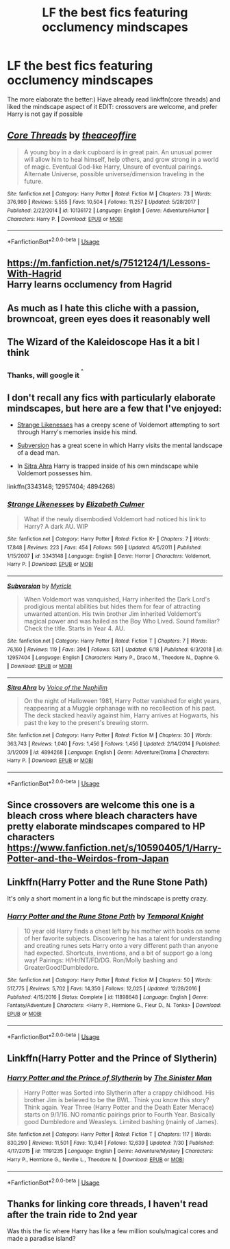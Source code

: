 #+TITLE: LF the best fics featuring occlumency mindscapes

* LF the best fics featuring occlumency mindscapes
:PROPERTIES:
:Author: luminphoenix
:Score: 6
:DateUnix: 1564107763.0
:DateShort: 2019-Jul-26
:FlairText: Request
:END:
The more elaborate the better:) Have already read linkffn(core threads) and liked the mindscape aspect of it EDIT: crossovers are welcome, and prefer Harry is not gay if possible


** [[https://www.fanfiction.net/s/10136172/1/][*/Core Threads/*]] by [[https://www.fanfiction.net/u/4665282/theaceoffire][/theaceoffire/]]

#+begin_quote
  A young boy in a dark cupboard is in great pain. An unusual power will allow him to heal himself, help others, and grow strong in a world of magic. Eventual God-like Harry, Unsure of eventual pairings. Alternate Universe, possible universe/dimension traveling in the future.
#+end_quote

^{/Site/:} ^{fanfiction.net} ^{*|*} ^{/Category/:} ^{Harry} ^{Potter} ^{*|*} ^{/Rated/:} ^{Fiction} ^{M} ^{*|*} ^{/Chapters/:} ^{73} ^{*|*} ^{/Words/:} ^{376,980} ^{*|*} ^{/Reviews/:} ^{5,555} ^{*|*} ^{/Favs/:} ^{10,504} ^{*|*} ^{/Follows/:} ^{11,257} ^{*|*} ^{/Updated/:} ^{5/28/2017} ^{*|*} ^{/Published/:} ^{2/22/2014} ^{*|*} ^{/id/:} ^{10136172} ^{*|*} ^{/Language/:} ^{English} ^{*|*} ^{/Genre/:} ^{Adventure/Humor} ^{*|*} ^{/Characters/:} ^{Harry} ^{P.} ^{*|*} ^{/Download/:} ^{[[http://www.ff2ebook.com/old/ffn-bot/index.php?id=10136172&source=ff&filetype=epub][EPUB]]} ^{or} ^{[[http://www.ff2ebook.com/old/ffn-bot/index.php?id=10136172&source=ff&filetype=mobi][MOBI]]}

--------------

*FanfictionBot*^{2.0.0-beta} | [[https://github.com/tusing/reddit-ffn-bot/wiki/Usage][Usage]]
:PROPERTIES:
:Author: FanfictionBot
:Score: 4
:DateUnix: 1564107774.0
:DateShort: 2019-Jul-26
:END:


** [[https://m.fanfiction.net/s/7512124/1/Lessons-With-Hagrid]]\\
Harry learns occlumency from Hagrid
:PROPERTIES:
:Author: rosemarjoram
:Score: 4
:DateUnix: 1564146685.0
:DateShort: 2019-Jul-26
:END:


** As much as I hate this cliche with a passion, browncoat, green eyes does it reasonably well
:PROPERTIES:
:Author: Lord_Anarchy
:Score: 3
:DateUnix: 1564119300.0
:DateShort: 2019-Jul-26
:END:


** The Wizard of the Kaleidoscope Has it a bit I think
:PROPERTIES:
:Author: ChampionOfChaos
:Score: 1
:DateUnix: 1564108553.0
:DateShort: 2019-Jul-26
:END:

*** Thanks, will google it ^{^{^}}
:PROPERTIES:
:Author: luminphoenix
:Score: 1
:DateUnix: 1564108692.0
:DateShort: 2019-Jul-26
:END:


** I don't recall any fics with particularly elaborate mindscapes, but here are a few that I've enjoyed:

- [[https://www.fanfiction.net/s/3343148/1/Strange-Likenesses][Strange Likenesses]] has a creepy scene of Voldemort attempting to sort through Harry's memories inside his mind.

- [[https://www.fanfiction.net/s/12957404/1/Subversion][Subversion]] has a great scene in which Harry visits the mental landscape of a dead man.

- In [[https://www.fanfiction.net/s/4894268/1/Sitra-Ahra][Sitra Ahra]] Harry is trapped inside of his own mindscape while Voldemort possesses him.

linkffn(3343148; 12957404; 4894268)
:PROPERTIES:
:Author: chiruochiba
:Score: 1
:DateUnix: 1564110012.0
:DateShort: 2019-Jul-26
:END:

*** [[https://www.fanfiction.net/s/3343148/1/][*/Strange Likenesses/*]] by [[https://www.fanfiction.net/u/461224/Elizabeth-Culmer][/Elizabeth Culmer/]]

#+begin_quote
  What if the newly disembodied Voldemort had noticed his link to Harry? A dark AU. WIP
#+end_quote

^{/Site/:} ^{fanfiction.net} ^{*|*} ^{/Category/:} ^{Harry} ^{Potter} ^{*|*} ^{/Rated/:} ^{Fiction} ^{K+} ^{*|*} ^{/Chapters/:} ^{7} ^{*|*} ^{/Words/:} ^{17,848} ^{*|*} ^{/Reviews/:} ^{223} ^{*|*} ^{/Favs/:} ^{454} ^{*|*} ^{/Follows/:} ^{569} ^{*|*} ^{/Updated/:} ^{4/5/2011} ^{*|*} ^{/Published/:} ^{1/15/2007} ^{*|*} ^{/id/:} ^{3343148} ^{*|*} ^{/Language/:} ^{English} ^{*|*} ^{/Genre/:} ^{Horror} ^{*|*} ^{/Characters/:} ^{Voldemort,} ^{Harry} ^{P.} ^{*|*} ^{/Download/:} ^{[[http://www.ff2ebook.com/old/ffn-bot/index.php?id=3343148&source=ff&filetype=epub][EPUB]]} ^{or} ^{[[http://www.ff2ebook.com/old/ffn-bot/index.php?id=3343148&source=ff&filetype=mobi][MOBI]]}

--------------

[[https://www.fanfiction.net/s/12957404/1/][*/Subversion/*]] by [[https://www.fanfiction.net/u/4812200/Myricle][/Myricle/]]

#+begin_quote
  When Voldemort was vanquished, Harry inherited the Dark Lord's prodigious mental abilities but hides them for fear of attracting unwanted attention. His twin brother Jim inherited Voldemort's magical power and was hailed as the Boy Who Lived. Sound familiar? Check the title. Starts in Year 4. AU.
#+end_quote

^{/Site/:} ^{fanfiction.net} ^{*|*} ^{/Category/:} ^{Harry} ^{Potter} ^{*|*} ^{/Rated/:} ^{Fiction} ^{T} ^{*|*} ^{/Chapters/:} ^{7} ^{*|*} ^{/Words/:} ^{76,160} ^{*|*} ^{/Reviews/:} ^{119} ^{*|*} ^{/Favs/:} ^{394} ^{*|*} ^{/Follows/:} ^{531} ^{*|*} ^{/Updated/:} ^{6/18} ^{*|*} ^{/Published/:} ^{6/3/2018} ^{*|*} ^{/id/:} ^{12957404} ^{*|*} ^{/Language/:} ^{English} ^{*|*} ^{/Characters/:} ^{Harry} ^{P.,} ^{Draco} ^{M.,} ^{Theodore} ^{N.,} ^{Daphne} ^{G.} ^{*|*} ^{/Download/:} ^{[[http://www.ff2ebook.com/old/ffn-bot/index.php?id=12957404&source=ff&filetype=epub][EPUB]]} ^{or} ^{[[http://www.ff2ebook.com/old/ffn-bot/index.php?id=12957404&source=ff&filetype=mobi][MOBI]]}

--------------

[[https://www.fanfiction.net/s/4894268/1/][*/Sitra Ahra/*]] by [[https://www.fanfiction.net/u/1508866/Voice-of-the-Nephilim][/Voice of the Nephilim/]]

#+begin_quote
  On the night of Halloween 1981, Harry Potter vanished for eight years, reappearing at a Muggle orphanage with no recollection of his past. The deck stacked heavily against him, Harry arrives at Hogwarts, his past the key to the present's brewing storm.
#+end_quote

^{/Site/:} ^{fanfiction.net} ^{*|*} ^{/Category/:} ^{Harry} ^{Potter} ^{*|*} ^{/Rated/:} ^{Fiction} ^{M} ^{*|*} ^{/Chapters/:} ^{30} ^{*|*} ^{/Words/:} ^{363,743} ^{*|*} ^{/Reviews/:} ^{1,040} ^{*|*} ^{/Favs/:} ^{1,456} ^{*|*} ^{/Follows/:} ^{1,456} ^{*|*} ^{/Updated/:} ^{2/14/2014} ^{*|*} ^{/Published/:} ^{3/1/2009} ^{*|*} ^{/id/:} ^{4894268} ^{*|*} ^{/Language/:} ^{English} ^{*|*} ^{/Genre/:} ^{Adventure/Drama} ^{*|*} ^{/Characters/:} ^{Harry} ^{P.} ^{*|*} ^{/Download/:} ^{[[http://www.ff2ebook.com/old/ffn-bot/index.php?id=4894268&source=ff&filetype=epub][EPUB]]} ^{or} ^{[[http://www.ff2ebook.com/old/ffn-bot/index.php?id=4894268&source=ff&filetype=mobi][MOBI]]}

--------------

*FanfictionBot*^{2.0.0-beta} | [[https://github.com/tusing/reddit-ffn-bot/wiki/Usage][Usage]]
:PROPERTIES:
:Author: FanfictionBot
:Score: 1
:DateUnix: 1564110029.0
:DateShort: 2019-Jul-26
:END:


** Since crossovers are welcome this one is a bleach cross where bleach characters have pretty elaborate mindscapes compared to HP characters [[https://www.fanfiction.net/s/10590405/1/Harry-Potter-and-the-Weirdos-from-Japan]]
:PROPERTIES:
:Author: LurkingFromTheShadow
:Score: 1
:DateUnix: 1564114768.0
:DateShort: 2019-Jul-26
:END:


** Linkffn(Harry Potter and the Rune Stone Path)

It's only a short moment in a long fic but the mindscape is pretty crazy.
:PROPERTIES:
:Author: 15_Redstones
:Score: 1
:DateUnix: 1564128336.0
:DateShort: 2019-Jul-26
:END:

*** [[https://www.fanfiction.net/s/11898648/1/][*/Harry Potter and the Rune Stone Path/*]] by [[https://www.fanfiction.net/u/1057022/Temporal-Knight][/Temporal Knight/]]

#+begin_quote
  10 year old Harry finds a chest left by his mother with books on some of her favorite subjects. Discovering he has a talent for understanding and creating runes sets Harry onto a very different path than anyone had expected. Shortcuts, inventions, and a bit of support go a long way! Pairings: H/Hr/NT/FD/DG. Ron/Molly bashing and GreaterGood!Dumbledore.
#+end_quote

^{/Site/:} ^{fanfiction.net} ^{*|*} ^{/Category/:} ^{Harry} ^{Potter} ^{*|*} ^{/Rated/:} ^{Fiction} ^{M} ^{*|*} ^{/Chapters/:} ^{50} ^{*|*} ^{/Words/:} ^{517,775} ^{*|*} ^{/Reviews/:} ^{5,702} ^{*|*} ^{/Favs/:} ^{14,350} ^{*|*} ^{/Follows/:} ^{12,025} ^{*|*} ^{/Updated/:} ^{12/28/2016} ^{*|*} ^{/Published/:} ^{4/15/2016} ^{*|*} ^{/Status/:} ^{Complete} ^{*|*} ^{/id/:} ^{11898648} ^{*|*} ^{/Language/:} ^{English} ^{*|*} ^{/Genre/:} ^{Fantasy/Adventure} ^{*|*} ^{/Characters/:} ^{<Harry} ^{P.,} ^{Hermione} ^{G.,} ^{Fleur} ^{D.,} ^{N.} ^{Tonks>} ^{*|*} ^{/Download/:} ^{[[http://www.ff2ebook.com/old/ffn-bot/index.php?id=11898648&source=ff&filetype=epub][EPUB]]} ^{or} ^{[[http://www.ff2ebook.com/old/ffn-bot/index.php?id=11898648&source=ff&filetype=mobi][MOBI]]}

--------------

*FanfictionBot*^{2.0.0-beta} | [[https://github.com/tusing/reddit-ffn-bot/wiki/Usage][Usage]]
:PROPERTIES:
:Author: FanfictionBot
:Score: 1
:DateUnix: 1564128352.0
:DateShort: 2019-Jul-26
:END:


** Linkffn(Harry Potter and the Prince of Slytherin)
:PROPERTIES:
:Author: i_atent_ded
:Score: 1
:DateUnix: 1564988227.0
:DateShort: 2019-Aug-05
:END:

*** [[https://www.fanfiction.net/s/11191235/1/][*/Harry Potter and the Prince of Slytherin/*]] by [[https://www.fanfiction.net/u/4788805/The-Sinister-Man][/The Sinister Man/]]

#+begin_quote
  Harry Potter was Sorted into Slytherin after a crappy childhood. His brother Jim is believed to be the BWL. Think you know this story? Think again. Year Three (Harry Potter and the Death Eater Menace) starts on 9/1/16. NO romantic pairings prior to Fourth Year. Basically good Dumbledore and Weasleys. Limited bashing (mainly of James).
#+end_quote

^{/Site/:} ^{fanfiction.net} ^{*|*} ^{/Category/:} ^{Harry} ^{Potter} ^{*|*} ^{/Rated/:} ^{Fiction} ^{T} ^{*|*} ^{/Chapters/:} ^{117} ^{*|*} ^{/Words/:} ^{830,290} ^{*|*} ^{/Reviews/:} ^{11,501} ^{*|*} ^{/Favs/:} ^{10,941} ^{*|*} ^{/Follows/:} ^{12,639} ^{*|*} ^{/Updated/:} ^{7/30} ^{*|*} ^{/Published/:} ^{4/17/2015} ^{*|*} ^{/id/:} ^{11191235} ^{*|*} ^{/Language/:} ^{English} ^{*|*} ^{/Genre/:} ^{Adventure/Mystery} ^{*|*} ^{/Characters/:} ^{Harry} ^{P.,} ^{Hermione} ^{G.,} ^{Neville} ^{L.,} ^{Theodore} ^{N.} ^{*|*} ^{/Download/:} ^{[[http://www.ff2ebook.com/old/ffn-bot/index.php?id=11191235&source=ff&filetype=epub][EPUB]]} ^{or} ^{[[http://www.ff2ebook.com/old/ffn-bot/index.php?id=11191235&source=ff&filetype=mobi][MOBI]]}

--------------

*FanfictionBot*^{2.0.0-beta} | [[https://github.com/tusing/reddit-ffn-bot/wiki/Usage][Usage]]
:PROPERTIES:
:Author: FanfictionBot
:Score: 1
:DateUnix: 1564988250.0
:DateShort: 2019-Aug-05
:END:


** Thanks for linking core threads, I haven't read after the train ride to 2nd year

Was this the fic where Harry has like a few million souls/magical cores and made a paradise island?
:PROPERTIES:
:Author: Erkkifloof
:Score: 1
:DateUnix: 1577795315.0
:DateShort: 2019-Dec-31
:END:
